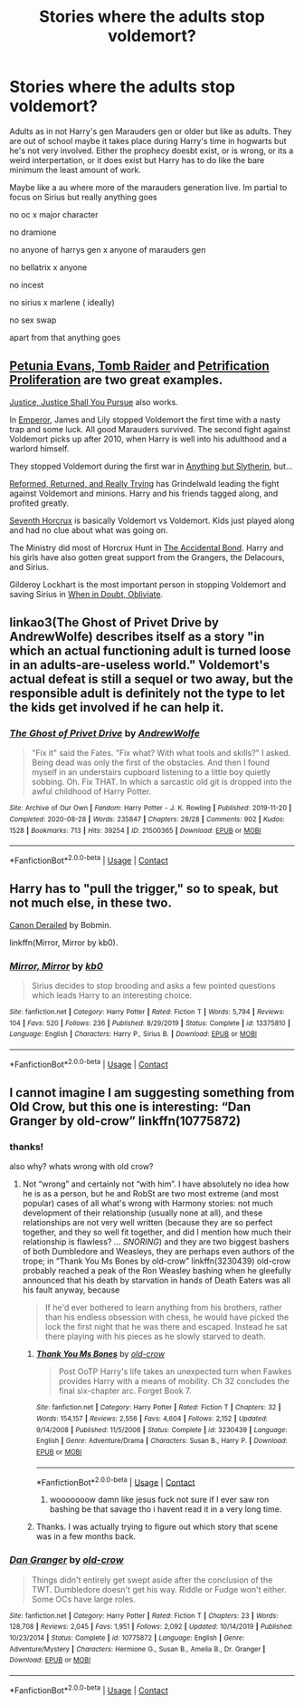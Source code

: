 #+TITLE: Stories where the adults stop voldemort?

* Stories where the adults stop voldemort?
:PROPERTIES:
:Author: literaltrashgoblin
:Score: 3
:DateUnix: 1602177120.0
:DateShort: 2020-Oct-08
:FlairText: Request
:END:
Adults as in not Harry's gen Marauders gen or older but like as adults. They are out of school maybe it takes place during Harry's time in hogwarts but he's not very involved. Either the prophecy doesbt exist, or is wrong, or its a weird interpertation, or it does exist but Harry has to do like the bare minimum the least amount of work.

Maybe like a au where more of the marauders generation live. Im partial to focus on Sirius but really anything goes

no oc x major character

no dramione

no anyone of harrys gen x anyone of marauders gen

no bellatrix x anyone

no incest

no sirius x marlene ( ideally)

no sex swap

apart from that anything goes


** [[https://www.fanfiction.net/s/13052802/1/][Petunia Evans, Tomb Raider]] and [[https://www.fanfiction.net/s/11265467/1/][Petrification Proliferation]] are two great examples.

[[https://www.fanfiction.net/s/11961978/1/][Justice, Justice Shall You Pursue]] also works.

In [[https://www.fanfiction.net/s/5904185/1/][Emperor]], James and Lily stopped Voldemort the first time with a nasty trap and some luck. All good Marauders survived. The second fight against Voldemort picks up after 2010, when Harry is well into his adulthood and a warlord himself.

They stopped Voldemort during the first war in [[https://www.fanfiction.net/s/4269983/1/][Anything but Slytherin]], but...

[[https://www.fanfiction.net/s/13045929/1/][Reformed, Returned, and Really Trying]] has Grindelwald leading the fight against Voldemort and minions. Harry and his friends tagged along, and profited greatly.

[[https://www.fanfiction.net/s/10677106/1/][Seventh Horcrux]] is basically Voldemort vs Voldemort. Kids just played along and had no clue about what was going on.

The Ministry did most of Horcrux Hunt in [[https://www.fanfiction.net/s/5604382/1/][The Accidental Bond]]. Harry and his girls have also gotten great support from the Grangers, the Delacours, and Sirius.

Gilderoy Lockhart is the most important person in stopping Voldemort and saving Sirius in [[https://www.fanfiction.net/s/6635363/1/][When in Doubt, Obliviate]].
:PROPERTIES:
:Author: InquisitorCOC
:Score: 2
:DateUnix: 1602181102.0
:DateShort: 2020-Oct-08
:END:


** linkao3(The Ghost of Privet Drive by AndrewWolfe) describes itself as a story "in which an actual functioning adult is turned loose in an adults-are-useless world." Voldemort's actual defeat is still a sequel or two away, but the responsible adult is definitely not the type to let the kids get involved if he can help it.
:PROPERTIES:
:Author: TheLetterJ0
:Score: 2
:DateUnix: 1602194626.0
:DateShort: 2020-Oct-09
:END:

*** [[https://archiveofourown.org/works/21500365][*/The Ghost of Privet Drive/*]] by [[https://www.archiveofourown.org/users/AndrewWolfe/pseuds/AndrewWolfe][/AndrewWolfe/]]

#+begin_quote
  "Fix it" said the Fates. "Fix what? With what tools and skills?" I asked. Being dead was only the first of the obstacles. And then I found myself in an understairs cupboard listening to a little boy quietly sobbing. Oh. Fix THAT. In which a sarcastic old git is dropped into the awful childhood of Harry Potter.
#+end_quote

^{/Site/:} ^{Archive} ^{of} ^{Our} ^{Own} ^{*|*} ^{/Fandom/:} ^{Harry} ^{Potter} ^{-} ^{J.} ^{K.} ^{Rowling} ^{*|*} ^{/Published/:} ^{2019-11-20} ^{*|*} ^{/Completed/:} ^{2020-08-28} ^{*|*} ^{/Words/:} ^{235847} ^{*|*} ^{/Chapters/:} ^{28/28} ^{*|*} ^{/Comments/:} ^{902} ^{*|*} ^{/Kudos/:} ^{1528} ^{*|*} ^{/Bookmarks/:} ^{713} ^{*|*} ^{/Hits/:} ^{39254} ^{*|*} ^{/ID/:} ^{21500365} ^{*|*} ^{/Download/:} ^{[[https://archiveofourown.org/downloads/21500365/The%20Ghost%20of%20Privet.epub?updated_at=1598604661][EPUB]]} ^{or} ^{[[https://archiveofourown.org/downloads/21500365/The%20Ghost%20of%20Privet.mobi?updated_at=1598604661][MOBI]]}

--------------

*FanfictionBot*^{2.0.0-beta} | [[https://github.com/FanfictionBot/reddit-ffn-bot/wiki/Usage][Usage]] | [[https://www.reddit.com/message/compose?to=tusing][Contact]]
:PROPERTIES:
:Author: FanfictionBot
:Score: 1
:DateUnix: 1602194644.0
:DateShort: 2020-Oct-09
:END:


** Harry has to "pull the trigger," so to speak, but not much else, in these two.

[[https://bobmin.fanficauthors.net/Canon_Derailed/Chapter_1/][Canon Derailed]] by Bobmin.

linkffn(Mirror, Mirror by kb0).
:PROPERTIES:
:Author: steve_wheeler
:Score: 2
:DateUnix: 1602219407.0
:DateShort: 2020-Oct-09
:END:

*** [[https://www.fanfiction.net/s/13375810/1/][*/Mirror, Mirror/*]] by [[https://www.fanfiction.net/u/1251524/kb0][/kb0/]]

#+begin_quote
  Sirius decides to stop brooding and asks a few pointed questions which leads Harry to an interesting choice.
#+end_quote

^{/Site/:} ^{fanfiction.net} ^{*|*} ^{/Category/:} ^{Harry} ^{Potter} ^{*|*} ^{/Rated/:} ^{Fiction} ^{T} ^{*|*} ^{/Words/:} ^{5,794} ^{*|*} ^{/Reviews/:} ^{104} ^{*|*} ^{/Favs/:} ^{520} ^{*|*} ^{/Follows/:} ^{236} ^{*|*} ^{/Published/:} ^{8/29/2019} ^{*|*} ^{/Status/:} ^{Complete} ^{*|*} ^{/id/:} ^{13375810} ^{*|*} ^{/Language/:} ^{English} ^{*|*} ^{/Characters/:} ^{Harry} ^{P.,} ^{Sirius} ^{B.} ^{*|*} ^{/Download/:} ^{[[http://www.ff2ebook.com/old/ffn-bot/index.php?id=13375810&source=ff&filetype=epub][EPUB]]} ^{or} ^{[[http://www.ff2ebook.com/old/ffn-bot/index.php?id=13375810&source=ff&filetype=mobi][MOBI]]}

--------------

*FanfictionBot*^{2.0.0-beta} | [[https://github.com/FanfictionBot/reddit-ffn-bot/wiki/Usage][Usage]] | [[https://www.reddit.com/message/compose?to=tusing][Contact]]
:PROPERTIES:
:Author: FanfictionBot
:Score: 1
:DateUnix: 1602219431.0
:DateShort: 2020-Oct-09
:END:


** I cannot imagine I am suggesting something from Old Crow, but this one is interesting: “Dan Granger by old-crow” linkffn(10775872)
:PROPERTIES:
:Author: ceplma
:Score: 2
:DateUnix: 1602179938.0
:DateShort: 2020-Oct-08
:END:

*** thanks!

also why? whats wrong with old crow?
:PROPERTIES:
:Author: literaltrashgoblin
:Score: 2
:DateUnix: 1602180001.0
:DateShort: 2020-Oct-08
:END:

**** Not “wrong” and certainly not “with him”. I have absolutely no idea how he is as a person, but he and RobSt are two most extreme (and most popular) cases of all what's wrong with Harmony stories: not much development of their relationship (usually none at all), and these relationships are not very well written (because they are so perfect together, and they so well fit together, and did I mention how much their relationship is flawless? ... /SNORING/) and they are two biggest bashers of both Dumbledore and Weasleys, they are perhaps even authors of the trope; in “Thank You Ms Bones by old-crow” linkffn(3230439) old-crow probably reached a peak of the Ron Weasley bashing when he gleefully announced that his death by starvation in hands of Death Eaters was all his fault anyway, because

#+begin_quote
  If he'd ever bothered to learn anything from his brothers, rather than his endless obsession with chess, he would have picked the lock the first night that he was there and escaped. Instead he sat there playing with his pieces as he slowly starved to death.
#+end_quote
:PROPERTIES:
:Author: ceplma
:Score: 2
:DateUnix: 1602200523.0
:DateShort: 2020-Oct-09
:END:

***** [[https://www.fanfiction.net/s/3230439/1/][*/Thank You Ms Bones/*]] by [[https://www.fanfiction.net/u/616007/old-crow][/old-crow/]]

#+begin_quote
  Post OoTP Harry's life takes an unexpected turn when Fawkes provides Harry with a means of mobility. Ch 32 concludes the final six-chapter arc. Forget Book 7.
#+end_quote

^{/Site/:} ^{fanfiction.net} ^{*|*} ^{/Category/:} ^{Harry} ^{Potter} ^{*|*} ^{/Rated/:} ^{Fiction} ^{T} ^{*|*} ^{/Chapters/:} ^{32} ^{*|*} ^{/Words/:} ^{154,157} ^{*|*} ^{/Reviews/:} ^{2,556} ^{*|*} ^{/Favs/:} ^{4,604} ^{*|*} ^{/Follows/:} ^{2,152} ^{*|*} ^{/Updated/:} ^{9/14/2008} ^{*|*} ^{/Published/:} ^{11/5/2006} ^{*|*} ^{/Status/:} ^{Complete} ^{*|*} ^{/id/:} ^{3230439} ^{*|*} ^{/Language/:} ^{English} ^{*|*} ^{/Genre/:} ^{Adventure/Drama} ^{*|*} ^{/Characters/:} ^{Susan} ^{B.,} ^{Harry} ^{P.} ^{*|*} ^{/Download/:} ^{[[http://www.ff2ebook.com/old/ffn-bot/index.php?id=3230439&source=ff&filetype=epub][EPUB]]} ^{or} ^{[[http://www.ff2ebook.com/old/ffn-bot/index.php?id=3230439&source=ff&filetype=mobi][MOBI]]}

--------------

*FanfictionBot*^{2.0.0-beta} | [[https://github.com/FanfictionBot/reddit-ffn-bot/wiki/Usage][Usage]] | [[https://www.reddit.com/message/compose?to=tusing][Contact]]
:PROPERTIES:
:Author: FanfictionBot
:Score: 1
:DateUnix: 1602200541.0
:DateShort: 2020-Oct-09
:END:

****** wooooooow damn like jesus fuck not sure if I ever saw ron bashing be that savage tho i havent read it in a very long time.
:PROPERTIES:
:Author: literaltrashgoblin
:Score: 2
:DateUnix: 1602200847.0
:DateShort: 2020-Oct-09
:END:


***** Thanks. I was actually trying to figure out which story that scene was in a few months back.
:PROPERTIES:
:Author: steve_wheeler
:Score: 1
:DateUnix: 1602218560.0
:DateShort: 2020-Oct-09
:END:


*** [[https://www.fanfiction.net/s/10775872/1/][*/Dan Granger/*]] by [[https://www.fanfiction.net/u/616007/old-crow][/old-crow/]]

#+begin_quote
  Things didn't entirely get swept aside after the conclusion of the TWT. Dumbledore doesn't get his way. Riddle or Fudge won't either. Some OCs have large roles.
#+end_quote

^{/Site/:} ^{fanfiction.net} ^{*|*} ^{/Category/:} ^{Harry} ^{Potter} ^{*|*} ^{/Rated/:} ^{Fiction} ^{T} ^{*|*} ^{/Chapters/:} ^{23} ^{*|*} ^{/Words/:} ^{128,708} ^{*|*} ^{/Reviews/:} ^{2,045} ^{*|*} ^{/Favs/:} ^{1,951} ^{*|*} ^{/Follows/:} ^{2,092} ^{*|*} ^{/Updated/:} ^{10/14/2019} ^{*|*} ^{/Published/:} ^{10/23/2014} ^{*|*} ^{/Status/:} ^{Complete} ^{*|*} ^{/id/:} ^{10775872} ^{*|*} ^{/Language/:} ^{English} ^{*|*} ^{/Genre/:} ^{Adventure/Mystery} ^{*|*} ^{/Characters/:} ^{Hermione} ^{G.,} ^{Susan} ^{B.,} ^{Amelia} ^{B.,} ^{Dr.} ^{Granger} ^{*|*} ^{/Download/:} ^{[[http://www.ff2ebook.com/old/ffn-bot/index.php?id=10775872&source=ff&filetype=epub][EPUB]]} ^{or} ^{[[http://www.ff2ebook.com/old/ffn-bot/index.php?id=10775872&source=ff&filetype=mobi][MOBI]]}

--------------

*FanfictionBot*^{2.0.0-beta} | [[https://github.com/FanfictionBot/reddit-ffn-bot/wiki/Usage][Usage]] | [[https://www.reddit.com/message/compose?to=tusing][Contact]]
:PROPERTIES:
:Author: FanfictionBot
:Score: 1
:DateUnix: 1602179959.0
:DateShort: 2020-Oct-08
:END:

